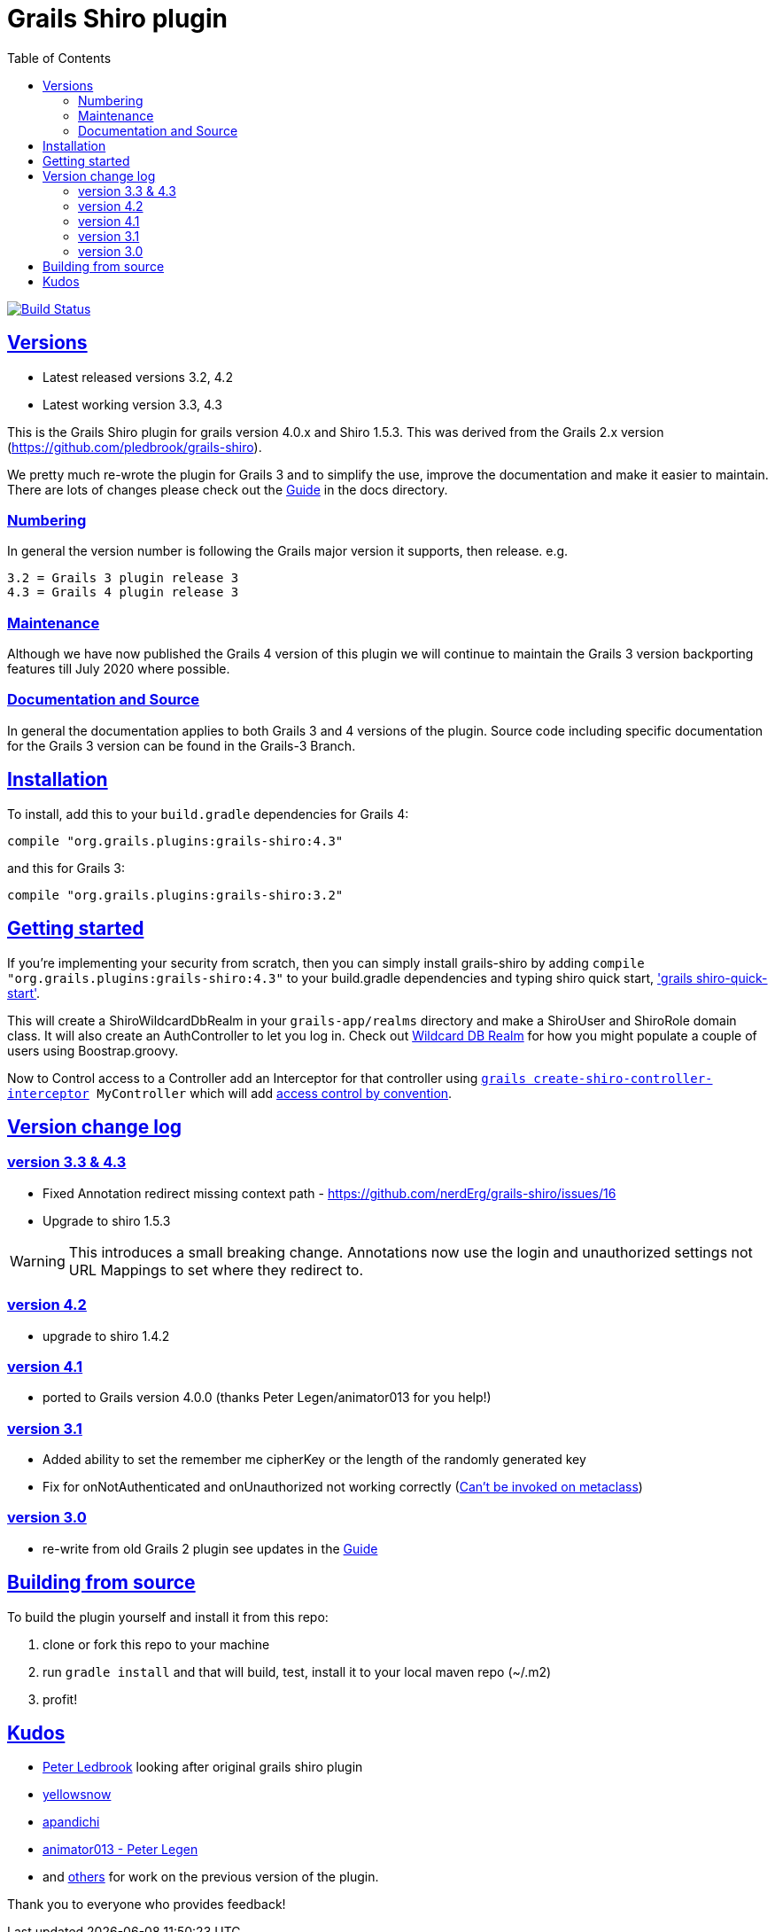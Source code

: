 = Grails Shiro plugin
:icons: font
:iconfont-cdn: //cdnjs.cloudflare.com/ajax/libs/font-awesome/4.3.0/css/font-awesome.min.css
:stylesdir: docs/resources/style/
:stylesheet: asciidoctor.css
:description: Grails shiro plugin
:keywords: documentation, Grails, Shiro, 3.3.10, 4.0.0, 1.4.1
:links:
:sectlinks:
:toc: left
:toclevels: 2
:toc-class: toc2


image:https://travis-ci.org/nerdErg/grails-shiro.svg?branch=master["Build Status", link="https://travis-ci.org/nerdErg/grails-shiro"]

== Versions

* Latest released versions 3.2, 4.2
* Latest working version 3.3, 4.3

This is the Grails Shiro plugin for grails version 4.0.x and Shiro 1.5.3. This was derived from the Grails 2.x version
(https://github.com/pledbrook/grails-shiro).

We pretty much re-wrote the plugin for Grails 3 and to simplify the use, improve the documentation and make it easier to
maintain. There are lots of changes please check out the
https://github.com/nerdErg/grails-shiro/blob/master/docs/Guide.adoc[Guide] in the docs directory.

=== Numbering

In general the version number is following the Grails major version it supports, then release. e.g.

 3.2 = Grails 3 plugin release 3
 4.3 = Grails 4 plugin release 3

=== Maintenance
Although we have now published the Grails 4 version of this plugin we will continue to maintain the Grails 3 version
backporting features till July 2020 where possible.

=== Documentation and Source

In general the documentation applies to both Grails 3 and 4 versions of the plugin. Source code including specific documentation
for the Grails 3 version can be found in the Grails-3 Branch.

== Installation

To install, add this to your `build.gradle` dependencies for Grails 4:

 compile "org.grails.plugins:grails-shiro:4.3"

and this for Grails 3:

 compile "org.grails.plugins:grails-shiro:3.2"

== Getting started

If you're implementing your security from scratch, then you can simply install grails-shiro by adding
`compile "org.grails.plugins:grails-shiro:4.3"` to your build.gradle dependencies and typing
shiro quick start, https://github.com/nerdErg/grails-shiro/blob/master/docs/Guide.adoc#shiro-quick-start['grails shiro-quick-start'].

This will create a ShiroWildcardDbRealm in your `grails-app/realms` directory and make a ShiroUser and ShiroRole domain
class. It will also create an AuthController to let you log in. Check out
https://github.com/nerdErg/grails-shiro/blob/master/docs/Guide.adoc#wildcard-db-realm[Wildcard DB Realm] for how you might populate
a couple of users using Boostrap.groovy.

Now to Control access to a Controller add an Interceptor for that controller using
`https://github.com/nerdErg/grails-shiro/blob/master/docs/Guide.adoc#create-shiro-controller-interceptor[grails create-shiro-controller-interceptor] MyController` which will add
https://github.com/nerdErg/grails-shiro/blob/master/docs/Guide.adoc#permission-string-conventions[access control by convention].

== Version change log

=== version 3.3 & 4.3

* Fixed Annotation redirect missing context path - https://github.com/nerdErg/grails-shiro/issues/16
* Upgrade to shiro 1.5.3

WARNING: This introduces a small breaking change. Annotations now use the login and unauthorized settings not URL Mappings
to set where they redirect to.

=== version 4.2

* upgrade to shiro 1.4.2

=== version 4.1

* ported to Grails version 4.0.0 (thanks Peter Legen/animator013 for you help!)

=== version 3.1

* Added ability to set the remember me cipherKey or the length of the randomly generated key
* Fix for onNotAuthenticated and onUnauthorized not working correctly (https://github.com/nerdErg/grails-shiro/pull/6[Can't be invoked on metaclass])

=== version 3.0

* re-write from old Grails 2 plugin see updates in the https://github.com/nerdErg/grails-shiro/blob/master/docs/Guide.adoc[Guide]

== Building from source

To build the plugin yourself and install it from this repo:

1. clone or fork this repo to your machine
2. run `gradle install` and that will build, test, install it to your local maven repo (~/.m2)
3. profit!

== Kudos

* https://github.com/pledbrook/grails-shiro/commits?author=pledbrook[Peter Ledbrook] looking after original grails shiro plugin
* https://github.com/pledbrook/grails-shiro/commits?author=yellowsnow[yellowsnow]
* https://github.com/pledbrook/grails-shiro/commits?author=apandichi[apandichi]
* https://github.com/animator013[animator013 - Peter Legen]
* and https://github.com/pledbrook/grails-shiro/graphs/contributors[others] for work on the previous version of the plugin.

Thank you to everyone who provides feedback!